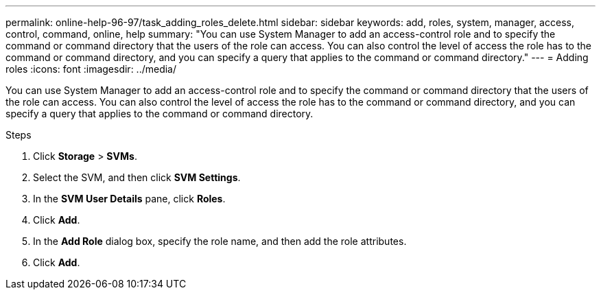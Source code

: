 ---
permalink: online-help-96-97/task_adding_roles_delete.html
sidebar: sidebar
keywords: add, roles, system, manager, access, control, command, online, help
summary: "You can use System Manager to add an access-control role and to specify the command or command directory that the users of the role can access. You can also control the level of access the role has to the command or command directory, and you can specify a query that applies to the command or command directory."
---
= Adding roles
:icons: font
:imagesdir: ../media/

[.lead]
You can use System Manager to add an access-control role and to specify the command or command directory that the users of the role can access. You can also control the level of access the role has to the command or command directory, and you can specify a query that applies to the command or command directory.

.Steps

. Click *Storage* > *SVMs*.
. Select the SVM, and then click *SVM Settings*.
. In the *SVM User Details* pane, click *Roles*.
. Click *Add*.
. In the *Add Role* dialog box, specify the role name, and then add the role attributes.
. Click *Add*.
